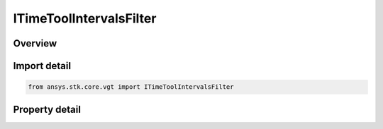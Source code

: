 ITimeToolIntervalsFilter
========================

.. py:class:: ansys.stk.core.vgt.ITimeToolIntervalsFilter

   object
   
   The filter selects intervals of at least/most certain duration.

.. py:currentmodule:: ITimeToolIntervalsFilter

Overview
--------

.. tab-set::

    .. tab-item:: Properties
        
        .. list-table::
            :header-rows: 0
            :widths: auto

            * - :py:attr:`~ansys.stk.core.vgt.ITimeToolIntervalsFilter.duration_kind`
              - Choose a duration type (at least/at most).
            * - :py:attr:`~ansys.stk.core.vgt.ITimeToolIntervalsFilter.interval_duration`
              - The interval duration.


Import detail
-------------

.. code-block:: python

    from ansys.stk.core.vgt import ITimeToolIntervalsFilter


Property detail
---------------

.. py:property:: duration_kind
    :canonical: ansys.stk.core.vgt.ITimeToolIntervalsFilter.duration_kind
    :type: CRDN_INTERVAL_DURATION_KIND

    Choose a duration type (at least/at most).

.. py:property:: interval_duration
    :canonical: ansys.stk.core.vgt.ITimeToolIntervalsFilter.interval_duration
    :type: float

    The interval duration.


